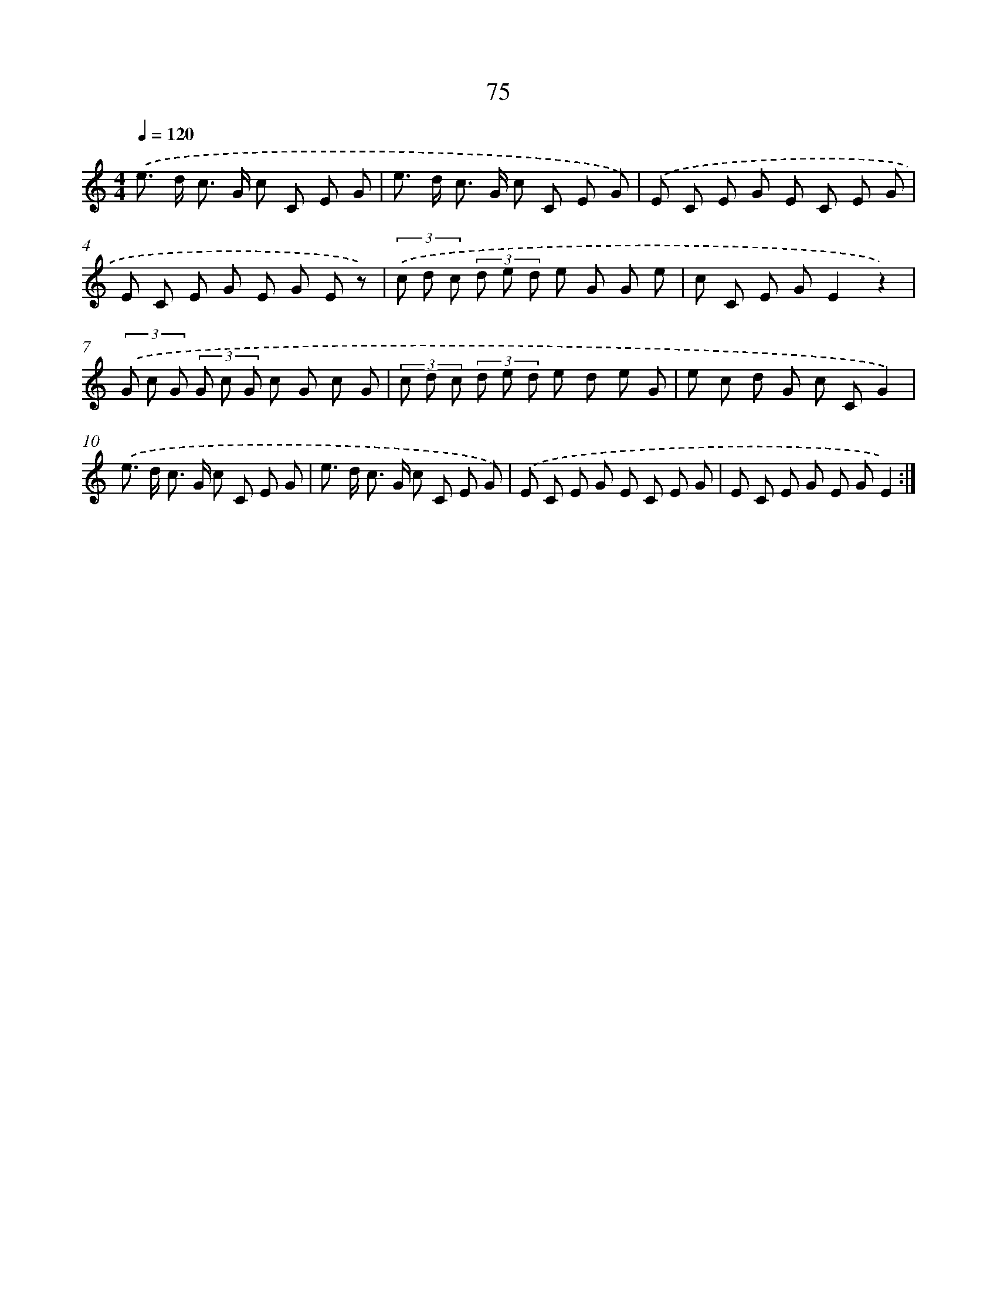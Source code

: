 X: 12729
T: 75
%%abc-version 2.0
%%abcx-abcm2ps-target-version 5.9.1 (29 Sep 2008)
%%abc-creator hum2abc beta
%%abcx-conversion-date 2018/11/01 14:37:27
%%humdrum-veritas 1115373130
%%humdrum-veritas-data 4019511787
%%continueall 1
%%barnumbers 0
L: 1/8
M: 4/4
Q: 1/4=120
K: C clef=treble
.('e> d c> G c C E G |
e> d c> G c C E G) |
.('E C E G E C E G |
E C E G E G E z) |
(3.('c d c (3d e d e G G e |
c C E GE2z2) |
(3.('G c G (3G c G c G c G |
(3c d c (3d e d e d e G |
e c d G c CG2) |
.('e> d c> G c C E G |
e> d c> G c C E G) |
.('E C E G E C E G |
E C E G E GE2) :|]
